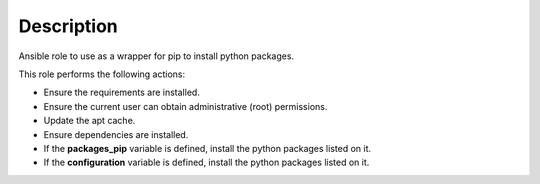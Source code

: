 Description
--------------------------------------------------------------

Ansible role to use as a wrapper for pip to install python packages.

This role performs the following actions:

- Ensure the requirements are installed.

- Ensure the current user can obtain administrative (root) permissions.

- Update the apt cache.

- Ensure dependencies are installed.

- If the **packages_pip** variable is defined, install the python packages
  listed on it.

- If the **configuration** variable is defined, install the python packages
  listed on it.
